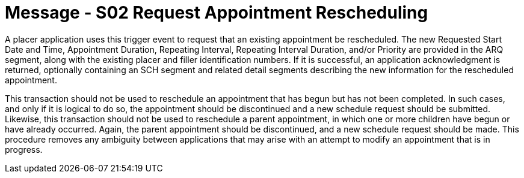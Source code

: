 = Message - S02 Request Appointment Rescheduling 
:v291_section: "10.3.2"
:v2_section_name: "Request Appointment Rescheduling (Event S02)"
:generated: "Thu, 01 Aug 2024 15:25:17 -0600"

A placer application uses this trigger event to request that an existing appointment be rescheduled. The new Requested Start Date and Time, Appointment Duration, Repeating Interval, Repeating Interval Duration, and/or Priority are provided in the ARQ segment, along with the existing placer and filler identification numbers. If it is successful, an application acknowledgment is returned, optionally containing an SCH segment and related detail segments describing the new information for the rescheduled appointment.

This transaction should not be used to reschedule an appointment that has begun but has not been completed. In such cases, and only if it is logical to do so, the appointment should be discontinued and a new schedule request should be submitted. Likewise, this transaction should not be used to reschedule a parent appointment, in which one or more children have begun or have already occurred. Again, the parent appointment should be discontinued, and a new schedule request should be made. This procedure removes any ambiguity between applications that may arise with an attempt to modify an appointment that is in progress.

